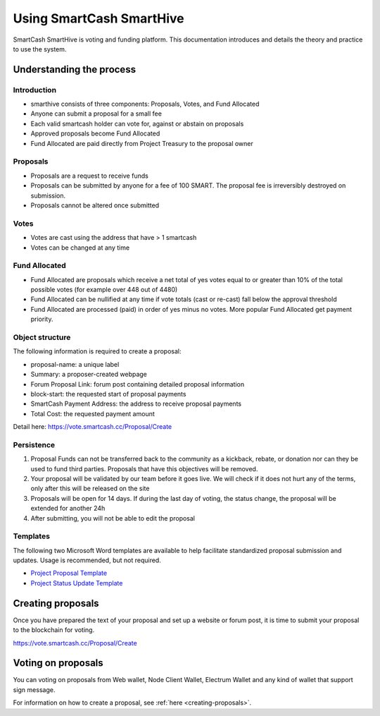 .. meta::
   :description: Practical guide to using the SmartCash governance system and treasury
   :keywords: smartcash, governance, funding, voting, proposals, smartnodes

.. _using-smarthive:

=====================
Using SmartCash SmartHive
=====================

SmartCash SmartHive is voting and funding platform. This documentation introduces and details the
theory and practice to use the system.

Understanding the process
=========================

Introduction
------------

- smarthive consists of three components: Proposals, Votes, and Fund Allocated
- Anyone can submit a proposal for a small fee
- Each valid smartcash holder can vote for, against or abstain on proposals
- Approved proposals become Fund Allocated
- Fund Allocated are paid directly from Project Treasury to the proposal owner

Proposals
---------

- Proposals are a request to receive funds
- Proposals can be submitted by anyone for a fee of 100 SMART. The proposal
  fee is irreversibly destroyed on submission.
- Proposals cannot be altered once submitted

Votes
-----

- Votes are cast using the address that have > 1 smartcash
- Votes can be changed at any time

Fund Allocated
-------

- Fund Allocated are proposals which receive a net total of yes votes equal to
  or greater than 10% of the total possible votes (for example over 448
  out of 4480)
- Fund Allocated can be nullified at any time if vote totals (cast or re-cast)
  fall below the approval threshold
- Fund Allocated are processed (paid) in order of yes minus no votes. More
  popular Fund Allocated get payment priority. 

Object structure
----------------

The following information is required to create a proposal:

- proposal-name: a unique label
- Summary: a proposer-created webpage
- Forum Proposal Link: forum post containing detailed proposal information
- block-start: the requested start of proposal payments
- SmartCash Payment Address: the address to receive proposal payments
- Total Cost: the requested payment amount

Detail here: https://vote.smartcash.cc/Proposal/Create

Persistence
-----------

1. Proposal Funds can not be transferred back to the community as a kickback, rebate, or donation nor can they be used to fund third parties. Proposals that have this objectives will be removed. 
2. Your proposal will be validated by our team before it goes live. We will check if it does not hurt any of the terms, only after this will be released on the site 
3. Proposals will be open for 14 days. If during the last day of voting, the status change, the proposal will be extended for another 24h 
4. After submitting, you will not be able to edit the proposal 

Templates
---------

The following two Microsoft Word templates are available to help facilitate standardized proposal submission and updates.
Usage is recommended, but not required.

- `Project Proposal Template <https://github.com/hoangton/docs/raw/master/binary/SmartCash%20Project%20Proposal%20Template%20v1.0.docx>`_
- `Project Status Update Template <https://github.com/SmartCashpay/docs/raw/master/binary/SmartCash%20Project%20Status%20Update%20Template%20v1.0.docx>`_

.. _creating-proposals:

Creating proposals
==================

Once you have prepared the text of your proposal and set up a website or forum post, it is time to submit your proposal to the blockchain for voting.

https://vote.smartcash.cc/Proposal/Create

Voting on proposals
===================

You can voting on proposals from Web wallet, Node Client Wallet, Electrum Wallet and any kind of wallet that support sign message.

For information on how to create a proposal, see :ref:`here
<creating-proposals>`.
